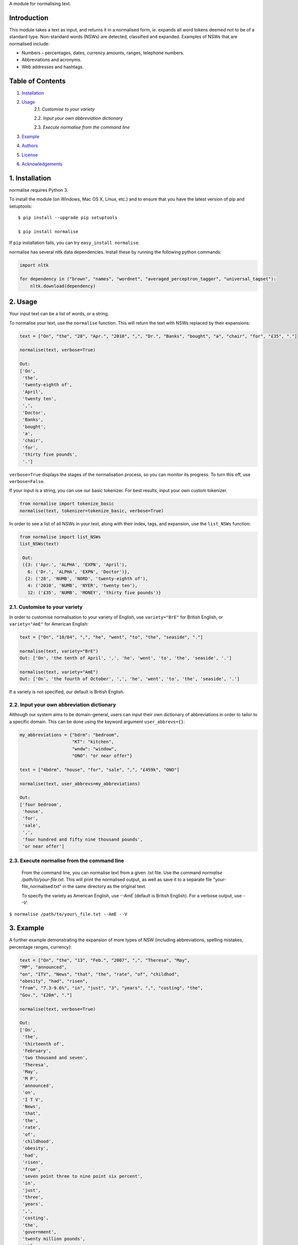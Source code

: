 A module for normalising text.

Introduction
------------

This module takes a text as input, and returns it in a normalised form,
*ie.* expands all word tokens deemed not to be of a standard type.
Non-standard words (NSWs) are detected, classified and expanded.
Examples of NSWs that are normalised include:

-  Numbers - percentages, dates, currency amounts, ranges, telephone
   numbers.
-  Abbreviations and acronyms.
-  Web addresses and hashtags.

Table of Contents
-----------------

#. `Installation <#installation>`__
#. `Usage <#usage>`__
    2.1. `Customise to your variety`
    
    2.2. `Input your own abbreviation dictionary`

    2.3. `Execute normalise from the command line`

#. `Example <#example>`__
#. `Authors <#authors>`__
#. `License <#license>`__
#. `Acknowledgements <#acknowledgements>`__

1. Installation
---------------

normalise requires Python 3.

To install the module (on Windows, Mac OS X, Linux, etc.) and to ensure
that you have the latest version of pip and setuptools:

::

    $ pip install --upgrade pip setuptools

    $ pip install normalise

If ``pip`` installation fails, you can try ``easy_install normalise``.

normalise has several nltk data dependencies. Install these by running the following python commands:

.. code:: python

    import nltk

    for dependency in ("brown", "names", "wordnet", "averaged_perceptron_tagger", "universal_tagset"):
        nltk.download(dependency)

2. Usage
--------

Your input text can be a list of words, or a string.

To normalise your text, use the ``normalise`` function. This will return
the text with NSWs replaced by their expansions:

.. code:: python

    text = ["On", "the", "28", "Apr.", "2010", ",", "Dr.", "Banks", "bought", "a", "chair", "for", "£35", "."]

    normalise(text, verbose=True)

    Out:
    ['On',
     'the',
     'twenty-eighth of',
     'April',
     'twenty ten',
     ',',
     'Doctor',
     'Banks',
     'bought',
     'a',
     'chair',
     'for',
     'thirty five pounds',
     '.']

``verbose=True`` displays the stages of the normalisation process, so
you can monitor its progress. To turn this off, use ``verbose=False``.

If your input is a string, you can use our basic tokenizer. For best
results, input your own custom tokenizer.

.. code:: python

    from normalise import tokenize_basic
    normalise(text, tokenizer=tokenize_basic, verbose=True)

In order to see a list of all NSWs in your text, along with their index,
tags, and expansion, use the ``list_NSWs`` function:

.. code:: python

    from normalise import list_NSWs
    list_NSWs(text)

     Out:
     ({3: ('Apr.', 'ALPHA', 'EXPN', 'April'),
       6: ('Dr.', 'ALPHA', 'EXPN', 'Doctor')},
      {2: ('28', 'NUMB', 'NORD', 'twenty-eighth of'),
       4: ('2010', 'NUMB', 'NYER', 'twenty ten'),
       12: ('£35', 'NUMB', 'MONEY', 'thirty five pounds')}


2.1. Customise to your variety
~~~~~~~~~~~~~~~~~~~~~~~~~~~~~~

In order to customise normalisation to your variety of English, use
``variety="BrE"`` for British English, or ``variety="AmE"`` for American
English:

.. code:: python

    text = ["On", "10/04", ",", "he", "went", "to", "the", "seaside", "."]

    normalise(text, variety="BrE")
    Out: ['On', 'the tenth of April', ',', 'he', 'went', 'to', 'the', 'seaside', '.']

    normalise(text, variety="AmE")
    Out: ['On', 'the fourth of October', ',', 'he', 'went', 'to', 'the', 'seaside', '.']

If a variety is not specified, our default is British English.

2.2. Input your own abbreviation dictionary
~~~~~~~~~~~~~~~~~~~~~~~~~~~~~~~~~~~~~~~~~~~

Although our system aims to be domain-general, users can input their own
dictionary of abbreviations in order to tailor to a specific domain.
This can be done using the keyword argument ``user_abbrevs={}``:

.. code:: python

    my_abbreviations = {"bdrm": "bedroom",
                        "KT": "kitchen",
                        "wndw": "window",
                        "ONO": "or near offer"}

    text = ["4bdrm", "house", "for", "sale", ",", "£459k", "ONO"]

    normalise(text, user_abbrevs=my_abbreviations)

    Out:
    ['four bedroom',
     'house',
     'for',
     'sale',
     ',',
     'four hundred and fifty nine thousand pounds',
     'or near offer']

2.3. Execute normalise from the command line
~~~~~~~~~~~~~~~~~~~~~~~~~~~~~~~~~~~~~~~~~~~~

    From the command line, you can normalise text from a given .txt file. Use the command `normalise /path/to/your-file.txt`. This will print the normalised output, as well as save it to a separate file "your-file_normalised.txt" in the same directory as the original text.

    To specify the variety as American English, use `--AmE` (default is British English). For a verbose output, use `--V`:

``$ normalise /path/to/your\_file.txt --AmE --V``


3. Example
----------

A further example demonstrating the expansion of more types of NSW
(including abbreviations, spelling mistakes, percentage ranges,
currency):

.. code:: python

    text = ["On", "the", "13", "Feb.", "2007", ",", "Theresa", "May",
    "MP", "announced",
    "on", "ITV", "News", "that", "the", "rate", "of", "childhod",
    "obesity", "had", "risen",
    "from", "7.3-9.6%", "in", "just", "3", "years", ",", "costing", "the",
    "Gov.", "£20m", "."]

    normalise(text, verbose=True)

    Out:
    ['On',
     'the',
     'thirteenth of',
     'February',
     'two thousand and seven',
     'Theresa',
     'May',
     'M P',
     'announced',
     'on',
     'I T V',
     'News',
     'that',
     'the',
     'rate',
     'of',
     'childhood',
     'obesity',
     'had',
     'risen',
     'from',
     'seven point three to nine point six percent',
     'in',
     'just',
     'three',
     'years',
     ',',
     'costing',
     'the',
     'government',
     'twenty million pounds',
     '.']

4. Authors
----------

-  **Elliot Ford** - `EFord36 <https://github.com/EFord36>`__
-  **Emma Flint** - `emmaflint27 <https://github.com/emmaflint27>`__

Our system is described in detail in Emma Flint, Elliot Ford, Olivia
Thomas, Andrew Caines & Paula Buttery (2016) - A Text Normalisation
System for Non-Standard Words.

5. License
----------

This project is licensed under the terms of the GNU General Public
License version 3.0 or later.

Please see
`LICENSE.txt <https://github.com/EFord36/normalise/blob/master/LICENSE.txt>`__
for more information.

6. Acknowledgements
-------------------

This project builds on the work described in `Sproat et al
(2001) <http://www.cs.toronto.edu/~gpenn/csc2518/sproatetal01.pdf>`__.

We would like to thank Andrew Caines and Paula Buttery for supervising
us during this project.

| The font used for the logo was Anita Semi-Square by Gustavo Paz.
| License: `Attribution-ShareAlike 4.0 International (CC BY-SA
  4.0) <http://creativecommons.org/licenses/by-sa/4.0/deed.en_US>`__

.. |Title Logo| image:: logo.png
